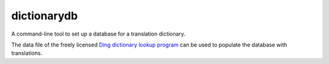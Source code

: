 dictionarydb
============

A command-line tool to set up a database for a translation dictionary.

The data file of the freely licensed `Ding dictionary lookup program`_ can be used to populate the database with translations.

.. _`Ding dictionary lookup program`: https://www-user.tu-chemnitz.de/~fri/ding/

.. |Coverage| image:: https://codecov.io/gh/mkai/dictionarydb/branch/master/graph/badge.svg
   :target: https://codecov.io/gh/mkai/dictionarydb

